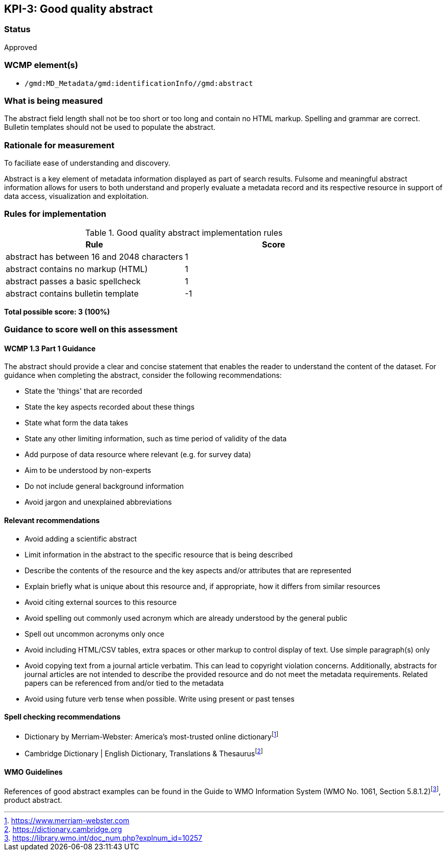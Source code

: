 == KPI-3: Good quality abstract

=== Status

Approved

=== WCMP element(s)

* `/gmd:MD_Metadata/gmd:identificationInfo//gmd:abstract`

=== What is being measured

The abstract field length shall not be too short or too long and contain no
HTML markup.  Spelling and grammar are correct.  Bulletin templates should
not be used to populate the abstract.

=== Rationale for measurement

To faciliate ease of understanding and discovery.

Abstract is a key element of metadata information displayed as part of search
results. Fulsome and meaningful abstract information allows for users to both
understand and properly evaluate a metadata record and its respective resource
in support of data access, visualization and exploitation.

=== Rules for implementation

.Good quality abstract implementation rules
|===
|Rule |Score

|abstract has between 16 and 2048 characters
|1

|abstract contains no markup (HTML)
|1

|abstract passes a basic spellcheck
|1

|abstract contains bulletin template
|-1
|===

*Total possible score: 3 (100%)*

=== Guidance to score well on this assessment

==== WCMP 1.3 Part 1 Guidance

The abstract should provide a clear and concise statement that enables the
reader to understand the content of the dataset. For guidance when completing
the abstract, consider the following recommendations:

* State the 'things' that are recorded
* State the key aspects recorded about these things
* State what form the data takes
* State any other limiting information, such as time period of validity of the
  data
* Add purpose of data resource where relevant (e.g. for survey data)
* Aim to be understood by non-experts
* Do not include general background information
* Avoid jargon and unexplained abbreviations

==== Relevant recommendations

* Avoid adding a scientific abstract
* Limit information in the abstract to the specific resource that is being
  described
* Describe the contents of the resource and the key aspects and/or attributes
  that are represented
* Explain briefly what is unique about this resource and, if appropriate, how
  it differs from similar resources
* Avoid citing external sources to this resource
* Avoid spelling out commonly used acronym which are already understood by the
  general public
* Spell out uncommon acronyms only once
* Avoid including HTML/CSV tables, extra spaces or other markup to control
  display of text.  Use simple paragraph(s) only
* Avoid copying text from a journal article verbatim. This can lead to copyright
  violation concerns. Additionally, abstracts for journal articles are not
  intended to describe the provided resource and do not meet the metadata
  requirements. Related papers can be referenced from and/or tied to the
  metadata
* Avoid using future verb tense when possible. Write using present or past
  tenses

==== Spell checking recommendations

* Dictionary by Merriam-Webster: America's most-trusted online dictionaryfootnote:[https://www.merriam-webster.com]
* Cambridge Dictionary | English Dictionary, Translations & Thesaurusfootnote:[https://dictionary.cambridge.org]

==== WMO Guidelines

References of good abstract examples can be found in the Guide to WMO Information System (WMO No. 1061, Section 5.8.1.2)footnote:[https://library.wmo.int/doc_num.php?explnum_id=10257], product abstract.

